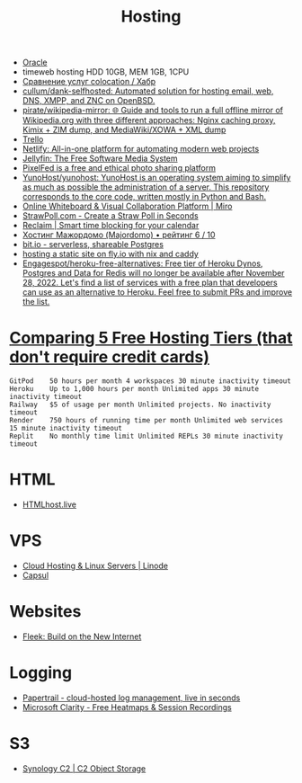 :PROPERTIES:
:ID:       32ec81bb-355b-4e0c-bb07-c73a301b263e
:END:
#+title: Hosting

- [[id:c0419ba9-d9b8-4763-8141-d60185440419][Oracle]]
- timeweb hosting HDD 10GB, MEM 1GB, 1CPU
- [[https://habr.com/ru/post/522768/][Сравнение услуг colocation / Хабр]]
- [[https://github.com/cullum/dank-selfhosted][cullum/dank-selfhosted: Automated solution for hosting email, web, DNS, XMPP, and ZNC on OpenBSD.]]
- [[https://github.com/pirate/wikipedia-mirror][pirate/wikipedia-mirror: 🌐 Guide and tools to run a full offline mirror of Wikipedia.org with three different approaches: Nginx caching proxy, Kimix + ZIM dump, and MediaWiki/XOWA + XML dump]]
- [[https://trello.com/][Trello]]
- [[https://www.netlify.com/][Netlify: All-in-one platform for automating modern web projects]]
- [[https://jellyfin.org/][Jellyfin: The Free Software Media System]]
- [[https://ahmedmusaad.com/self-host-pixelfed/][PixelFed is a free and ethical photo sharing platform]]
- [[https://github.com/YunoHost/yunohost][YunoHost/yunohost: YunoHost is an operating system aiming to simplify as much as possible the administration of a server. This repository corresponds to the core code, written mostly in Python and Bash.]]
- [[https://miro.com/][Online Whiteboard & Visual Collaboration Platform | Miro]]
- [[https://strawpoll.com/en/][StrawPoll.com - Create a Straw Poll in Seconds]]
- [[https://reclaim.ai/][Reclaim | Smart time blocking for your calendar]]
- [[https://hosters.ru/majordomo/][Хостинг Мажордомо (Majordomo) • рейтинг 6 / 10]]
- [[https://bit.io/][bit.io - serverless, shareable Postgres]]
- [[https://www.mat.services/posts/static-site-with-nix-and-caddy/][hosting a static site on fly.io with nix and caddy]]
- [[https://github.com/Engagespot/heroku-free-alternatives][Engagespot/heroku-free-alternatives: Free tier of Heroku Dynos, Postgres and Data for Redis will no longer be available after November 28, 2022. Let's find a list of services with a free plan that developers can use as an alternative to Heroku. Feel free to submit PRs and improve the list.]]

* [[https://blog.battlesnake.com/comparing-5-free-hosting-tiers/][Comparing 5 Free Hosting Tiers (that don't require credit cards)]]

#+begin_example
  GitPod 	50 hours per month 4 workspaces 30 minute inactivity timeout
  Heroku 	Up to 1,000 hours per month Unlimited apps 30 minute inactivity timeout
  Railway 	$5 of usage per month Unlimited projects. No inactivity timeout
  Render 	750 hours of running time per month Unlimited web services 15 minute inactivity timeout
  Replit 	No monthly time limit Unlimited REPLs 30 minute inactivity timeout
#+end_example

* HTML
- [[https://htmlhost.live/][HTMLhost.live]]

* VPS
- [[https://www.linode.com/][Cloud Hosting & Linux Servers | Linode]]
- [[https://capsul.org/][Capsul]]

* Websites
- [[https://fleek.co/][Fleek: Build on the New Internet]]

* Logging
- [[https://www.papertrail.com/][Papertrail - cloud-hosted log management, live in seconds]]
- [[https://clarity.microsoft.com/][Microsoft Clarity - Free Heatmaps & Session Recordings]]

* S3
- [[https://c2.synology.com/en-us/pricing/object-storage][Synology C2 | C2 Object Storage]]
